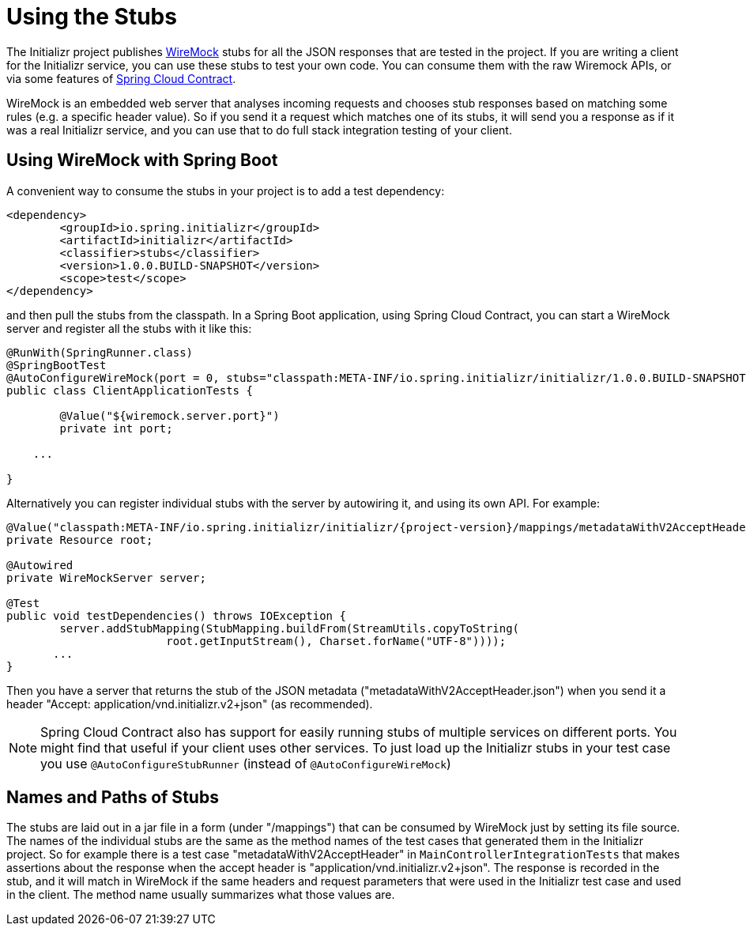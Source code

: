 :project-version: 1.0.0.BUILD-SNAPSHOT

= Using the Stubs

The Initializr project publishes
https://github.com/tomakehurst/wiremock[WireMock] stubs for all the
JSON responses that are tested in the project. If you are writing a
client for the Initializr service, you can use these stubs to test
your own code. You can consume them with the raw Wiremock APIs, or via
some features of
https://github.com/spring-cloud/spring-cloud-contract[Spring Cloud
Contract].

WireMock is an embedded web server that analyses incoming requests and
chooses stub responses based on matching some rules (e.g. a specific
header value). So if you send it a request which matches one of its
stubs, it will send you a response as if it was a real Initializr
service, and you can use that to do full stack integration testing of
your client.

== Using WireMock with Spring Boot

A convenient way to consume the stubs in your project is to add a test
dependency:

[source,xml,indent=0,subs="attributes,specialchars"]
----
		<dependency>
			<groupId>io.spring.initializr</groupId>
			<artifactId>initializr</artifactId>
			<classifier>stubs</classifier>
			<version>{project-version}</version>
			<scope>test</scope>
		</dependency>
----

and then pull the stubs from the classpath. In a Spring Boot
application, using Spring Cloud Contract, you can start a WireMock
server and register all the stubs with it like this:

[source,java,subs="attributes"]
----
@RunWith(SpringRunner.class)
@SpringBootTest
@AutoConfigureWireMock(port = 0, stubs="classpath:META-INF/io.spring.initializr/initializr/{project-version}")
public class ClientApplicationTests {

	@Value("${wiremock.server.port}")
	private int port;

    ...

}
----

Alternatively you can register individual stubs with the server by
autowiring it, and using its own API. For example:

[source,java,indent=0]
----
	
	@Value("classpath:META-INF/io.spring.initializr/initializr/{project-version}/mappings/metadataWithV2AcceptHeader.json")
	private Resource root;

	@Autowired
	private WireMockServer server;
	
	@Test
	public void testDependencies() throws IOException {
		server.addStubMapping(StubMapping.buildFrom(StreamUtils.copyToString(
				root.getInputStream(), Charset.forName("UTF-8"))));
        ...
	}

----

Then you have a server that returns the stub of the JSON metadata
("metadataWithV2AcceptHeader.json") when you send it a header "Accept:
application/vnd.initializr.v2+json" (as recommended).

NOTE: Spring Cloud Contract also has support for easily running stubs
of multiple services on different ports. You might find that useful if
your client uses other services. To just load up the Initializr stubs
in your test case you use `@AutoConfigureStubRunner` (instead of
`@AutoConfigureWireMock`)

== Names and Paths of Stubs

The stubs are laid out in a jar file in a form (under "/mappings")
that can be consumed by WireMock just by setting its file source. The
names of the individual stubs are the same as the method names of the
test cases that generated them in the Initializr project. So for
example there is a test case "metadataWithV2AcceptHeader" in
`MainControllerIntegrationTests` that makes assertions about the
response when the accept header is
"application/vnd.initializr.v2+json". The response is recorded in the
stub, and it will match in WireMock if the same headers and request
parameters that were used in the Initializr test case and used in the
client. The method name usually summarizes what those values are.